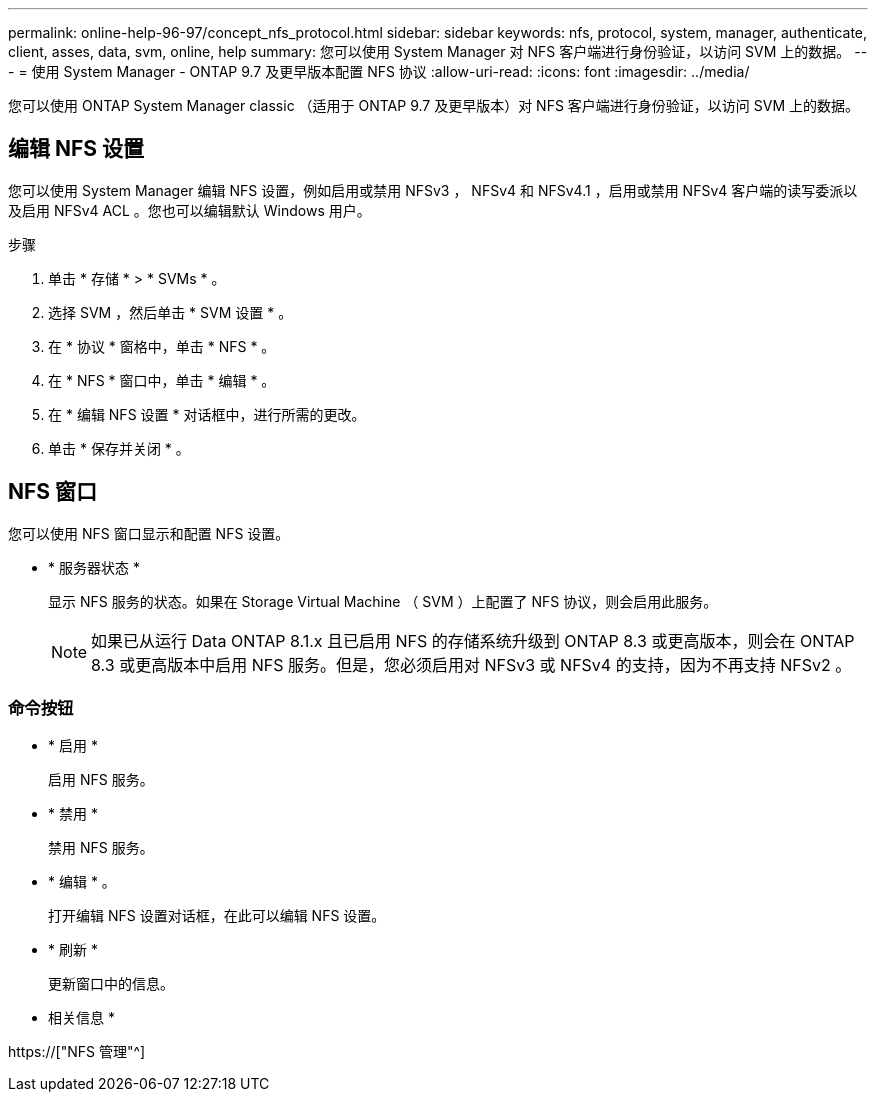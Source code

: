 ---
permalink: online-help-96-97/concept_nfs_protocol.html 
sidebar: sidebar 
keywords: nfs, protocol, system, manager, authenticate, client, asses, data, svm, online, help 
summary: 您可以使用 System Manager 对 NFS 客户端进行身份验证，以访问 SVM 上的数据。 
---
= 使用 System Manager - ONTAP 9.7 及更早版本配置 NFS 协议
:allow-uri-read: 
:icons: font
:imagesdir: ../media/


[role="lead"]
您可以使用 ONTAP System Manager classic （适用于 ONTAP 9.7 及更早版本）对 NFS 客户端进行身份验证，以访问 SVM 上的数据。



== 编辑 NFS 设置

您可以使用 System Manager 编辑 NFS 设置，例如启用或禁用 NFSv3 ， NFSv4 和 NFSv4.1 ，启用或禁用 NFSv4 客户端的读写委派以及启用 NFSv4 ACL 。您也可以编辑默认 Windows 用户。

.步骤
. 单击 * 存储 * > * SVMs * 。
. 选择 SVM ，然后单击 * SVM 设置 * 。
. 在 * 协议 * 窗格中，单击 * NFS * 。
. 在 * NFS * 窗口中，单击 * 编辑 * 。
. 在 * 编辑 NFS 设置 * 对话框中，进行所需的更改。
. 单击 * 保存并关闭 * 。




== NFS 窗口

您可以使用 NFS 窗口显示和配置 NFS 设置。

* * 服务器状态 *
+
显示 NFS 服务的状态。如果在 Storage Virtual Machine （ SVM ）上配置了 NFS 协议，则会启用此服务。

+
[NOTE]
====
如果已从运行 Data ONTAP 8.1.x 且已启用 NFS 的存储系统升级到 ONTAP 8.3 或更高版本，则会在 ONTAP 8.3 或更高版本中启用 NFS 服务。但是，您必须启用对 NFSv3 或 NFSv4 的支持，因为不再支持 NFSv2 。

====




=== 命令按钮

* * 启用 *
+
启用 NFS 服务。

* * 禁用 *
+
禁用 NFS 服务。

* * 编辑 * 。
+
打开编辑 NFS 设置对话框，在此可以编辑 NFS 设置。

* * 刷新 *
+
更新窗口中的信息。



* 相关信息 *

https://["NFS 管理"^]
